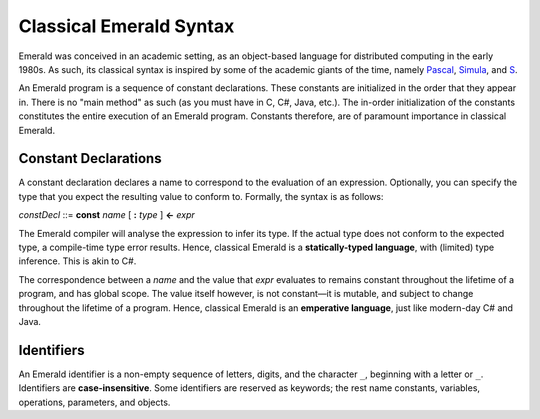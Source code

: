 Classical Emerald Syntax
========================

Emerald was conceived in an academic setting, as an object-based
language for distributed computing in the early 1980s. As such, its
classical syntax is inspired by some of the academic giants of the
time, namely `Pascal`_, `Simula`_, and `S`_.

.. _Pascal: https://en.wikipedia.org/wiki/Pascal_(programming_language)
.. _Simula: https://en.wikipedia.org/wiki/Simula
.. _S: https://en.wikipedia.org/wiki/S_(programming_language)

An Emerald program is a sequence of constant declarations. These
constants are initialized in the order that they appear in. There is
no "main method" as such (as you must have in C, C#, Java, etc.). The
in-order initialization of the constants constitutes the entire
execution of an Emerald program. Constants therefore, are of paramount
importance in classical Emerald.

Constant Declarations
---------------------

A constant declaration declares a name to correspond to the evaluation
of an expression. Optionally, you can
specify the type that you expect the resulting value to conform to.
Formally, the syntax is as follows:

*constDecl* ::= **const** *name* [ **:** *type* ] **<-** *expr*

The Emerald compiler will analyse the expression to infer its type. If
the actual type does not conform to the expected type, a compile-time
type error results. Hence, classical Emerald is a **statically-typed
language**, with (limited) type inference. This is akin to C\#.

The correspondence between a *name* and the value that *expr*
evaluates to remains constant throughout the lifetime of a program,
and has global scope. The value itself however, is not constant—it is
mutable, and subject to change throughout the lifetime of a program.
Hence, classical Emerald is an **emperative language**, just like
modern-day C\# and Java.

Identifiers
-----------

An Emerald identifier is a non-empty sequence of letters, digits, and
the character ``_``, beginning with a letter or ``_``. Identifiers are
**case-insensitive**. Some identifiers are reserved as keywords; the
rest name constants, variables, operations, parameters, and objects.
